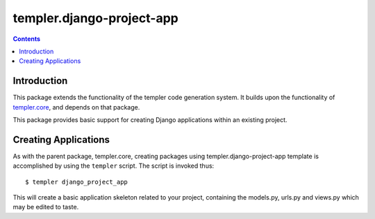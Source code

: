 ==========================
templer.django-project-app
==========================

.. contents::

Introduction
============

This package extends the functionality of the templer code generation
system. It builds upon the functionality of templer.core_, and depends on
that package.

This package provides basic support for creating Django applications within
an existing project.

Creating Applications
=====================

As with the parent package, templer.core, creating packages using
templer.django-project-app template is accomplished by using the
``templer`` script. The script is invoked thus: ::

  $ templer django_project_app

This will create a basic application skeleton related to your project,
containing the models.py, urls.py and views.py which may be edited to
taste.

.. _templer.core: http://pypi.python.org/pypi/templer.core
